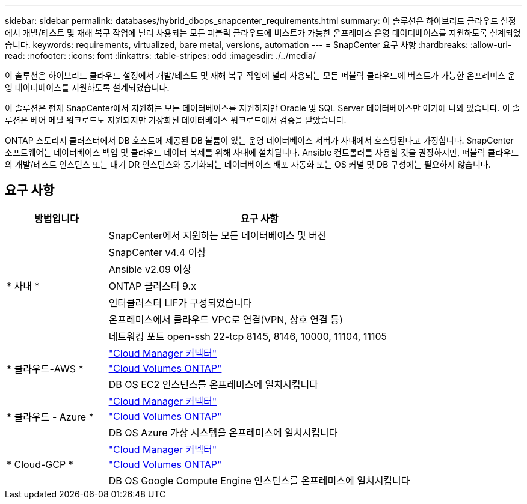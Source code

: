 ---
sidebar: sidebar 
permalink: databases/hybrid_dbops_snapcenter_requirements.html 
summary: 이 솔루션은 하이브리드 클라우드 설정에서 개발/테스트 및 재해 복구 작업에 널리 사용되는 모든 퍼블릭 클라우드에 버스트가 가능한 온프레미스 운영 데이터베이스를 지원하도록 설계되었습니다. 
keywords: requirements, virtualized, bare metal, versions, automation 
---
= SnapCenter 요구 사항
:hardbreaks:
:allow-uri-read: 
:nofooter: 
:icons: font
:linkattrs: 
:table-stripes: odd
:imagesdir: ./../media/


[role="lead"]
이 솔루션은 하이브리드 클라우드 설정에서 개발/테스트 및 재해 복구 작업에 널리 사용되는 모든 퍼블릭 클라우드에 버스트가 가능한 온프레미스 운영 데이터베이스를 지원하도록 설계되었습니다.

이 솔루션은 현재 SnapCenter에서 지원하는 모든 데이터베이스를 지원하지만 Oracle 및 SQL Server 데이터베이스만 여기에 나와 있습니다. 이 솔루션은 베어 메탈 워크로드도 지원되지만 가상화된 데이터베이스 워크로드에서 검증을 받았습니다.

ONTAP 스토리지 클러스터에서 DB 호스트에 제공된 DB 볼륨이 있는 운영 데이터베이스 서버가 사내에서 호스팅된다고 가정합니다. SnapCenter 소프트웨어는 데이터베이스 백업 및 클라우드 데이터 복제를 위해 사내에 설치됩니다. Ansible 컨트롤러를 사용할 것을 권장하지만, 퍼블릭 클라우드의 개발/테스트 인스턴스 또는 대기 DR 인스턴스와 동기화되는 데이터베이스 배포 자동화 또는 OS 커널 및 DB 구성에는 필요하지 않습니다.



== 요구 사항

[cols="3, 9"]
|===
| 방법입니다 | 요구 사항 


.7+| * 사내 * | SnapCenter에서 지원하는 모든 데이터베이스 및 버전 


| SnapCenter v4.4 이상 


| Ansible v2.09 이상 


| ONTAP 클러스터 9.x 


| 인터클러스터 LIF가 구성되었습니다 


| 온프레미스에서 클라우드 VPC로 연결(VPN, 상호 연결 등) 


| 네트워킹 포트 open-ssh 22-tcp 8145, 8146, 10000, 11104, 11105 


.3+| * 클라우드-AWS * | https://docs.netapp.com/us-en/occm/task_creating_connectors_aws.html["Cloud Manager 커넥터"^] 


| https://docs.netapp.com/us-en/occm/task_getting_started_aws.html["Cloud Volumes ONTAP"^] 


| DB OS EC2 인스턴스를 온프레미스에 일치시킵니다 


.3+| * 클라우드 - Azure * | https://docs.netapp.com/us-en/occm/task_creating_connectors_azure.html["Cloud Manager 커넥터"^] 


| https://docs.netapp.com/us-en/occm/task_getting_started_azure.html["Cloud Volumes ONTAP"^] 


| DB OS Azure 가상 시스템을 온프레미스에 일치시킵니다 


.3+| * Cloud-GCP * | https://docs.netapp.com/us-en/occm/task_creating_connectors_gcp.html["Cloud Manager 커넥터"^] 


| https://docs.netapp.com/us-en/occm/task_getting_started_gcp.html["Cloud Volumes ONTAP"^] 


| DB OS Google Compute Engine 인스턴스를 온프레미스에 일치시킵니다 
|===
